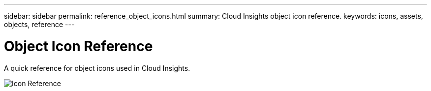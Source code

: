 ---
sidebar: sidebar
permalink: reference_object_icons.html
summary: Cloud Insights object icon reference.
keywords: icons, assets, objects, reference
---

= Object Icon Reference

:toc: macro
:hardbreaks:
:toclevels: 1
:nofooter:
:icons: font
:linkattrs:
:imagesdir: ./media/

[.lead]
A quick reference for object icons used in Cloud Insights.

image:Icon_Glossary.png[Icon Reference]

